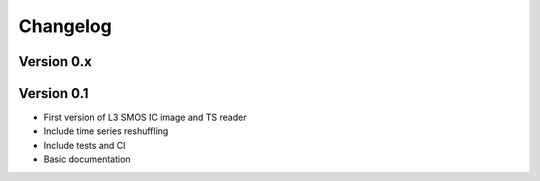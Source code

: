 =========
Changelog
=========

Version 0.x
===========


Version 0.1
===========

- First version of L3 SMOS IC image and TS reader
- Include time series reshuffling
- Include tests and CI
- Basic documentation
